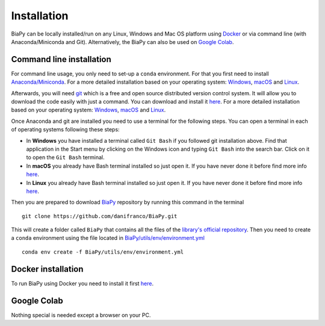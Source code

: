 .. _installation:

Installation
------------

BiaPy can be locally installed/run on any Linux, Windows and Mac OS platform using `Docker <docker.html>`__ or via command line (with Anaconda/Miniconda and Git). Alternatively, the BiaPy can also be used on `Google Colab <colab.html>`__.


.. _installation_command_line:

Command line installation
~~~~~~~~~~~~~~~~~~~~~~~~~

For command line usage, you only need to set-up a ``conda`` environment. For that you first need to install `Anaconda/Miniconda <https://www.anaconda.com/>`__. For a more detailed installation based on your operating system: `Windows <https://docs.anaconda.com/anaconda/install/windows/>`__, `macOS <https://docs.anaconda.com/anaconda/install/mac-os/>`__ and `Linux <https://docs.anaconda.com/anaconda/install/linux/>`__. 

Afterwards, you will need `git <https://git-scm.com/>`__ which is a free and open source distributed version control system. It will allow you to download the code easily with just a command. You can download and install it `here <https://git-scm.com/downloads>`__. For a more detailed installation based on your operating system: `Windows <https://git-scm.com/download/win>`__, `macOS <https://git-scm.com/download/mac>`__ and `Linux <https://git-scm.com/download/linux>`__. 

Once Anaconda and git are installed you need to use a terminal for the following steps. You can open a terminal in each of operating systems following these steps: 

* In **Windows** you have installed a terminal called ``Git Bash`` if you followed git installation above. Find that application in the Start menu by clicking on the Windows icon and typing ``Git Bash`` into the search bar. Click on it to open the ``Git Bash`` terminal.
* In **macOS** you already have Bash terminal installed so just open it. If you have never done it before find more info `here <https://support.apple.com/en-ie/guide/terminal/apd5265185d-f365-44cb-8b09-71a064a42125/mac>`__.
* In **Linux** you already have Bash terminal installed so just open it. If you have never done it before find more info `here <https://www.geeksforgeeks.org/how-to-open-terminal-in-linux/>`__.

Then you are prepared to download `BiaPy <https://github.com/danifranco/BiaPy>`__ repository by running this command in the terminal ::

    git clone https://github.com/danifranco/BiaPy.git

This will create a folder called ``BiaPy`` that contains all the files of the `library's official repository <https://github.com/danifranco/BiaPy>`__. Then you need to create a ``conda`` environment using the file located in `BiaPy/utils/env/environment.yml <https://github.com/danifranco/BiaPy/blob/master/utils/env/environment.yml>`__ ::
    
    conda env create -f BiaPy/utils/env/environment.yml


Docker installation
~~~~~~~~~~~~~~~~~~~

To run BiaPy using Docker you need to install it first `here <https://docs.docker.com/get-docker/>`__.

.. Firstly check that the code will be able to use a GPU by running: ::

..     docker run --rm --gpus all nvidia/cuda:11.0-base nvidia-smi

.. Build the container or pull ours: ::

..     # Option A)
..     docker pull danifranco/em_image_segmentation

..     # Option B)
..     cd BiaPy
..     docker build -f utils/env/Dockerfile -t em_image_segmentation .


Google Colab
~~~~~~~~~~~~

Nothing special is needed except a browser on your PC.

